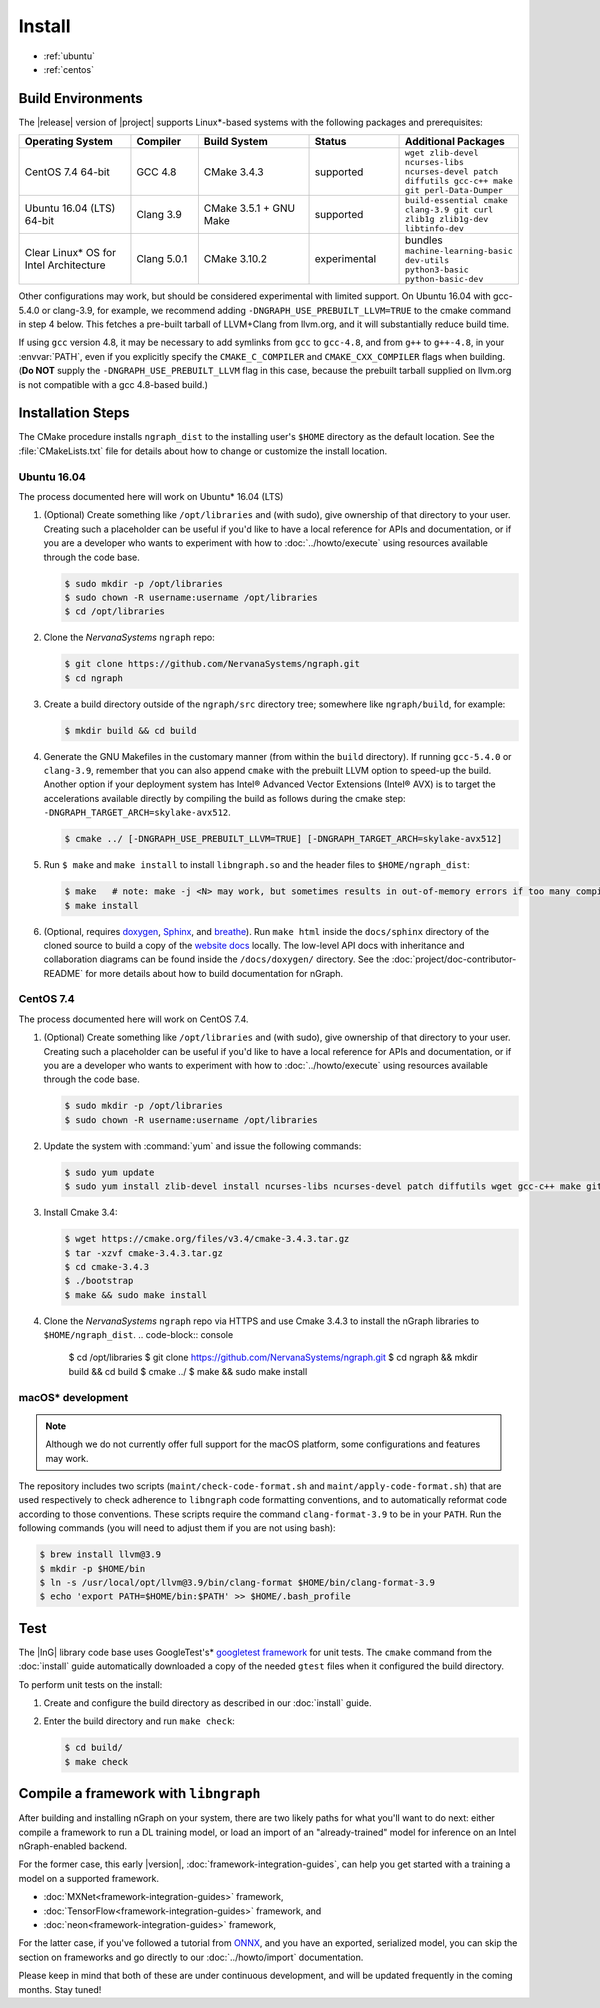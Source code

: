 .. install.rst:

########
Install 
########

* :ref:`ubuntu`
* :ref:`centos`


Build Environments
==================

The |release| version of |project| supports Linux\*-based systems  
with the following packages and prerequisites: 

.. csv-table::
   :header: "Operating System", "Compiler", "Build System", "Status", "Additional Packages"
   :widths: 25, 15, 25, 20, 25
   :escape: ~

   CentOS 7.4 64-bit, GCC 4.8, CMake 3.4.3, supported, ``wget zlib-devel ncurses-libs ncurses-devel patch diffutils gcc-c++ make git perl-Data-Dumper`` 
   Ubuntu 16.04 (LTS) 64-bit, Clang 3.9, CMake 3.5.1 + GNU Make, supported, ``build-essential cmake clang-3.9 git curl zlib1g zlib1g-dev libtinfo-dev``
   Clear Linux\* OS for Intel Architecture, Clang 5.0.1, CMake 3.10.2, experimental, bundles ``machine-learning-basic dev-utils python3-basic python-basic-dev``

Other configurations may work, but should be considered experimental with
limited support. On Ubuntu 16.04 with gcc-5.4.0 or clang-3.9, for example, we 
recommend adding ``-DNGRAPH_USE_PREBUILT_LLVM=TRUE`` to the cmake command in 
step 4 below. This fetches a pre-built tarball of LLVM+Clang from llvm.org, 
and it will substantially reduce build time.

If using ``gcc`` version 4.8, it may be necessary to add symlinks from ``gcc`` 
to ``gcc-4.8``, and from ``g++`` to ``g++-4.8``, in your :envvar:`PATH`, even 
if you explicitly specify the ``CMAKE_C_COMPILER`` and ``CMAKE_CXX_COMPILER`` 
flags when building. (**Do NOT** supply the ``-DNGRAPH_USE_PREBUILT_LLVM`` 
flag in this case, because the prebuilt tarball supplied on llvm.org is not 
compatible with a gcc 4.8-based build.)


Installation Steps
==================

The CMake procedure installs ``ngraph_dist`` to the installing user's ``$HOME`` 
directory as the default location. See the :file:`CMakeLists.txt` file for 
details about how to change or customize the install location.

.. _ubuntu:

Ubuntu 16.04
-------------

The process documented here will work on Ubuntu\* 16.04 (LTS)

#. (Optional) Create something like ``/opt/libraries`` and (with sudo), 
   give ownership of that directory to your user. Creating such a placeholder 
   can be useful if you'd like to have a local reference for APIs and 
   documentation, or if you are a developer who wants to experiment with 
   how to :doc:`../howto/execute` using resources available through the 
   code base.

   .. code-block:: console

      $ sudo mkdir -p /opt/libraries
      $ sudo chown -R username:username /opt/libraries
      $ cd /opt/libraries

#. Clone the `NervanaSystems` ``ngraph`` repo:

   .. code-block:: console

      $ git clone https://github.com/NervanaSystems/ngraph.git
      $ cd ngraph

#. Create a build directory outside of the ``ngraph/src`` directory 
   tree; somewhere like ``ngraph/build``, for example:

   .. code-block:: console

      $ mkdir build && cd build

#. Generate the GNU Makefiles in the customary manner (from within the 
   ``build`` directory). If running ``gcc-5.4.0`` or ``clang-3.9``, remember 
   that you can also append ``cmake`` with the prebuilt LLVM option to 
   speed-up the build. Another option if your deployment system has Intel®
   Advanced Vector Extensions (Intel® AVX) is to target the accelerations 
   available directly by compiling the build as follows during the cmake 
   step: ``-DNGRAPH_TARGET_ARCH=skylake-avx512``.

   .. code-block:: console

      $ cmake ../ [-DNGRAPH_USE_PREBUILT_LLVM=TRUE] [-DNGRAPH_TARGET_ARCH=skylake-avx512]

#. Run ``$ make`` and ``make install`` to install ``libngraph.so`` and the 
   header files to ``$HOME/ngraph_dist``:

   .. code-block:: console
      
      $ make   # note: make -j <N> may work, but sometimes results in out-of-memory errors if too many compilation processes are used
      $ make install          

#. (Optional, requires `doxygen`_, `Sphinx`_, and `breathe`_). Run ``make html`` 
   inside the ``docs/sphinx`` directory of the cloned source to build a copy of 
   the `website docs`_ locally. The low-level API docs with inheritance and 
   collaboration diagrams can be found inside the ``/docs/doxygen/`` directory. 
   See the :doc:`project/doc-contributor-README` for more details about how to 
   build documentation for nGraph. 


.. _centos: 

CentOS 7.4
-----------

The process documented here will work on CentOS 7.4.

#. (Optional) Create something like ``/opt/libraries`` and (with sudo), 
   give ownership of that directory to your user. Creating such a placeholder 
   can be useful if you'd like to have a local reference for APIs and 
   documentation, or if you are a developer who wants to experiment with 
   how to :doc:`../howto/execute` using resources available through the 
   code base.

   .. code-block:: console

      $ sudo mkdir -p /opt/libraries
      $ sudo chown -R username:username /opt/libraries

#. Update the system with :command:`yum` and issue the following commands: 
   
   .. code-block:: console

      $ sudo yum update
      $ sudo yum install zlib-devel install ncurses-libs ncurses-devel patch diffutils wget gcc-c++ make git perl-Data-Dumper


#. Install Cmake 3.4:

   .. code-block:: console
    
      $ wget https://cmake.org/files/v3.4/cmake-3.4.3.tar.gz      
      $ tar -xzvf cmake-3.4.3.tar.gz
      $ cd cmake-3.4.3
      $ ./bootstrap
      $ make && sudo make install  

#. Clone the `NervanaSystems` ``ngraph`` repo via HTTPS and use Cmake 3.4.3 to 
   install the nGraph libraries to ``$HOME/ngraph_dist``. 
   .. code-block:: console

      $ cd /opt/libraries 
      $ git clone https://github.com/NervanaSystems/ngraph.git
      $ cd ngraph && mkdir build && cd build
      $ cmake ../
      $ make && sudo make install 


macOS\* development
--------------------

.. note:: Although we do not currently offer full support for the macOS platform, 
   some configurations and features may work.

The repository includes two scripts (``maint/check-code-format.sh`` and 
``maint/apply-code-format.sh``) that are used respectively to check adherence 
to ``libngraph`` code formatting conventions, and to automatically reformat code 
according to those conventions. These scripts require the command 
``clang-format-3.9`` to be in your ``PATH``. Run the following commands 
(you will need to adjust them if you are not using bash):

.. code-block:: bash

   $ brew install llvm@3.9
   $ mkdir -p $HOME/bin
   $ ln -s /usr/local/opt/llvm@3.9/bin/clang-format $HOME/bin/clang-format-3.9
   $ echo 'export PATH=$HOME/bin:$PATH' >> $HOME/.bash_profile


Test 
====

The |InG| library code base uses GoogleTest's\* `googletest framework`_ 
for unit tests. The ``cmake`` command from the :doc:`install` guide 
automatically downloaded a copy of the needed ``gtest`` files when 
it configured the build directory.

To perform unit tests on the install:

#. Create and configure the build directory as described in our 
   :doc:`install` guide.

#. Enter the build directory and run ``make check``:
   
   .. code-block:: console

      $ cd build/
      $ make check


Compile a framework with ``libngraph``
======================================

After building and installing nGraph on your system, there are two likely 
paths for what you'll want to do next: either compile a framework to run a DL 
training model, or load an import of an "already-trained" model for inference 
on an Intel nGraph-enabled backend.

For the former case, this early |version|, :doc:`framework-integration-guides`, 
can help you get started with a training a model on a supported framework. 

* :doc:`MXNet<framework-integration-guides>` framework,  
* :doc:`TensorFlow<framework-integration-guides>` framework, and
* :doc:`neon<framework-integration-guides>` framework,  


For the latter case, if you've followed a tutorial from `ONNX`_, and you have an 
exported, serialized model, you can skip the section on frameworks and go directly
to our :doc:`../howto/import` documentation. 

Please keep in mind that both of these are under continuous development, and will 
be updated frequently in the coming months. Stay tuned!  


.. _doxygen: https://www.stack.nl/~dimitri/doxygen/
.. _Sphinx:  http://www.sphinx-doc.org/en/stable/
.. _breathe: https://breathe.readthedocs.io/en/latest/
.. _llvm.org: https://www.llvm.org 
.. _NervanaSystems: https://github.com/NervanaSystems/ngraph/blob/master/README.md
.. _googletest framework: https://github.com/google/googletest.git
.. _ONNX: http://onnx.ai
.. _website docs: http://ngraph.nervanasys.com/docs/latest/

